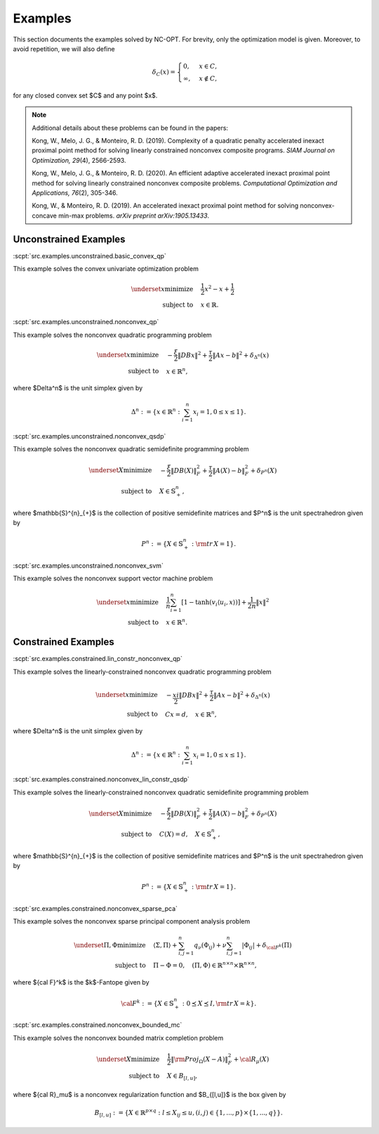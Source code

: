 Examples
========

This section documents the examples solved by NC-OPT. For brevity, only the optimization model is given. Moreover, to avoid repetition, we will also define 

.. math::

    \delta_{C}(x) = 
    \begin{cases}
        0, & x \in C, \\
        \infty, & x\notin C,
    \end{cases}

for any closed convex set $C$ and any point $x$. 

.. note::

    Additional details about these problems can be found in the papers:

    Kong, W., Melo, J. G., & Monteiro, R. D. (2019). Complexity of a
    quadratic penalty accelerated inexact proximal point method for solving 
    linearly constrained nonconvex composite programs. *SIAM Journal on 
    Optimization, 29*\(4), 2566-2593.

    Kong, W., Melo, J. G., & Monteiro, R. D. (2020). An efficient 
    adaptive accelerated inexact proximal point method for solving linearly 
    constrained nonconvex composite problems. *Computational Optimization and 
    Applications, 76*\(2), 305-346. 

    Kong, W., & Monteiro, R. D. (2019). An accelerated inexact 
    proximal point method for solving nonconvex-concave min-max problems. 
    *arXiv preprint arXiv:1905.13433*.

Unconstrained Examples
----------------------

:scpt:`src.examples.unconstrained.basic_convex_qp`

This example solves the convex univariate optimization problem

.. math::

    \underset{x}{\text{minimize}}\quad  & \frac{1}{2}x^{2}-x+\frac{1}{2} \\
    \text{subject to}\quad & x\in\mathbb{R}.

:scpt:`src.examples.unconstrained.nonconvex_qp`

This example solves the nonconvex quadratic programming problem

.. math::

    \underset{x}{\text{minimize}}\quad  & -\frac{\xi}{2}\|DBx\|^{2}+\frac{\tau}{2}\|Ax-b\|^{2}+\delta_{\Delta^{n}}(x) \\
    \text{subject to}\quad  & x\in\mathbb{R}^{n},

where $\Delta^n$ is the unit simplex given by

.. math::
    
    \Delta^{n}:=\left\{ x\in\mathbb{R}^{n}:\sum_{i=1}^{n}x_{i}=1,0\leq x\leq1\right\}.

:scpt:`src.examples.unconstrained.nonconvex_qsdp`

This example solves the nonconvex quadratic semidefinite programming problem

.. math::

    \underset{X}{\text{minimize}}\quad  & -\frac{\xi}{2}\|DB(X)\|_{F}^{2}+\frac{\tau}{2}\|A(X)-b\|^{2}_{F}+\delta_{P^{n}}(X) \\
    \text{subject to}\quad  & X\in\mathbb{S}^{n}_{+},

where $\mathbb{S}^{n}_{+}$ is the collection of positive semidefinite matrices and $P^n$ is the unit spectrahedron given by

.. math::

    P^{n}:=\left\{ X\in\mathbb{S}^{n}_{+}: {\rm tr}\, X = 1\right\}.

:scpt:`src.examples.unconstrained.nonconvex_svm`

This example solves the nonconvex support vector machine problem

.. math::

    \underset{x}{\text{minimize}}\quad  & \frac{1}{n}\sum_{i=1}^{n}\left[1-\tanh\left(v_{i}\langle u_{i},x\rangle\right)\right]+\frac{1}{2n}\|x\|^{2} \\
    \text{subject to}\quad  & x\in\mathbb{R}^{n}.

Constrained Examples
--------------------

:scpt:`src.examples.constrained.lin_constr_nonconvex_qp`

This example solves the linearly-constrained nonconvex quadratic programming problem

.. math::

    \underset{x}{\text{minimize}}\quad  & -\frac{\\xi}{2}\|DBx\|^{2}+\frac{\tau}{2}\|Ax-b\|^{2}+\delta_{\Delta^{n}}(x) \\
    \text{subject to}\quad  & C x = d,\quad x\in\mathbb{R}^{n},

where $\Delta^n$ is the unit simplex given by

.. math::

    \Delta^{n}:=\left\{ x\in\mathbb{R}^{n}:\sum_{i=1}^{n}x_{i}=1,0\leq x\leq1\right\}.

:scpt:`src.examples.constrained.nonconvex_lin_constr_qsdp`

This example solves the linearly-constrained nonconvex quadratic semidefinite programming problem

.. math::

    \underset{X}{\text{minimize}}\quad  & -\frac{\xi}{2}\|DB(X)\|_{F}^{2}+\frac{\tau}{2}\|A(X)-b\|^{2}_{F}+\delta_{P^{n}}(X) \\
    \text{subject to}\quad  & C(X)=d, \quad X\in\mathbb{S}^{n}_{+},

where $\mathbb{S}^{n}_{+}$ is the collection of positive semidefinite matrices and $P^n$ is the unit spectrahedron given by

.. math::

    P^{n}:=\left\{ X\in\mathbb{S}^{n}_{+}: {\rm tr}\, X = 1\right\}.

:scpt:`src.examples.constrained.nonconvex_sparse_pca`

This example solves the nonconvex sparse principal component analysis problem

.. math::

    
    \underset{\Pi,\Phi}{\text{minimize}}\quad  & \langle\Sigma,\Pi\rangle+\sum_{i,j=1}^{n}q_{\nu}(\Phi_{ij})+\nu\sum_{i,j=1}^{n}|\Phi_{ij}|+\delta_{{\cal F}^{k}}(\Pi) \\
    \text{subject to}\quad  & \Pi-\Phi=0, \quad(\Pi, \Phi)\in \mathbb{R}^{n\times n}\times\mathbb{R}^{n\times n},

where ${\cal F}^k$ is the $k$-Fantope given by

.. math::

    {\cal F}^k:=\left\{ X\in\mathbb{S}^{n}_{+}: 0 \preceq X \preceq I, {\rm tr}\, X = k\right\}.

:scpt:`src.examples.constrained.nonconvex_bounded_mc`

This example solves the nonconvex bounded matrix completion problem

.. math::

    \underset{X}{\text{minimize}}\quad  & \frac{1}{2}\|{\rm Proj}_{\Omega}(X-A)\|^{2}_{F}+{\cal R}_{\mu}(X) \\
    \text{subject to}\quad  & X \in B_{[l,u]},

where ${\cal R}_\mu$ is a nonconvex regularization function and $B_{[l,u]}$ is the box given by

.. math::

    B_{[l,u]}:=\left\{ X\in\mathbb{R}^{p\times q}:l\leq X_{ij}\leq u,(i,j)\in\{1,...,p\}\times\{1,...,q\}\right\}.